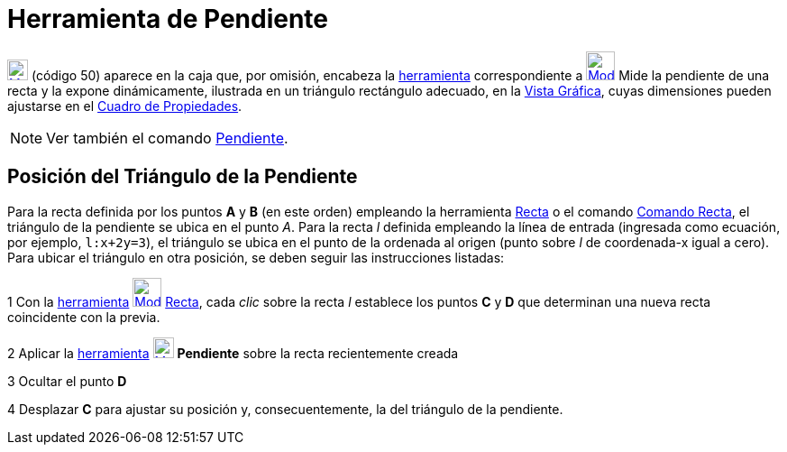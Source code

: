 = Herramienta de Pendiente
:page-en: tools/Slope_Tool
ifdef::env-github[:imagesdir: /es/modules/ROOT/assets/images]

xref:/Mediciones.adoc[image:23px-Mode_slope.svg.png[Mode slope.svg,width=23,height=23]] [.small]#(código 50)# aparece en
la caja que, por omisión, encabeza la xref:/Mediciones.adoc[herramienta] correspondiente a
xref:/tools/Ángulo.adoc[image:32px-Mode_angle.svg.png[Mode angle.svg,width=32,height=32]] Mide la pendiente de una recta
y la expone dinámicamente, ilustrada en un triángulo rectángulo adecuado, en la xref:/Vista_Gráfica.adoc[Vista Gráfica],
cuyas dimensiones pueden ajustarse en el xref:/Cuadro_de_Propiedades.adoc[Cuadro de Propiedades].

[NOTE]
====

Ver también el comando xref:/commands/Pendiente.adoc[Pendiente].

====

== Posición del Triángulo de la Pendiente

Para la recta definida por los puntos *A* y *B* (en este orden) empleando la herramienta xref:/tools/Recta.adoc[Recta] o
el comando xref:/commands/Recta.adoc[Comando Recta], el triángulo de la pendiente se ubica en el punto _A_. Para la
recta _l_ definida empleando la línea de entrada (ingresada como ecuación, por ejemplo, `++l:x+2y=3++`), el triángulo se
ubica en el punto de la ordenada al origen (punto sobre _l_ de coordenada-x igual a cero). Para ubicar el triángulo en
otra posición, se deben seguir las instrucciones listadas:

[.step]#1# Con la xref:/Herramientas.adoc[herramienta] xref:/tools/Recta.adoc[image:32px-Mode_join.svg.png[Mode
join.svg,width=32,height=32]] xref:/tools/Recta.adoc[Recta], cada _clic_ sobre la recta _l_ establece los puntos *C* y
*D* que determinan una nueva recta coincidente con la previa.

[.step]#2# Aplicar la xref:/Herramientas.adoc[herramienta] xref:/Mediciones.adoc[image:23px-Mode_slope.svg.png[Mode
slope.svg,width=23,height=23]] *Pendiente* sobre la recta recientemente creada

[.step]#3# Ocultar el punto *D*

[.step]#4# Desplazar *C* para ajustar su posición y, consecuentemente, la del triángulo de la pendiente.
